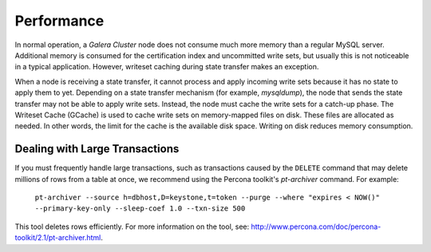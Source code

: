 =============
 Performance
=============
.. _`Performance`:

.. index::
   pair: Performance; Memory
.. index::
   pair: Performance; Swap size

In normal operation, a *Galera Cluster* node does not consume
much more memory than a regular MySQL server. Additional
memory is consumed for the certification index and uncommitted
write sets, but usually this is not noticeable in a typical
application. However, writeset caching during state transfer
makes an exception.

When a node is receiving a state transfer, it cannot process
and apply incoming write sets because it has no state to
apply them to yet. Depending on a state transfer mechanism
(for example, *mysqldump*), the node that sends the state
transfer may not be able to apply write sets. Instead, the
node must cache the write sets for a catch-up phase. The
Writeset Cache (GCache) is used to cache write sets on
memory-mapped files on disk. These files are allocated as
needed. In other words, the limit for the cache is the
available disk space. Writing on disk reduces memory
consumption.

.. seealso:: Chapter :ref:`Optional Memory Settings <Optional Memory Settings>`

------------------------------------
 Dealing with Large Transactions
------------------------------------
.. _`Dealing with Large Transactions`:

If you must frequently handle large transactions, such as transactions
caused by the ``DELETE`` command that may delete millions of rows from
a table at once, we recommend using the Percona toolkit's *pt-archiver*
command. For example:

  ``pt-archiver --source h=dbhost,D=keystone,t=token --purge --where "expires < NOW()" --primary-key-only --sleep-coef 1.0 --txn-size 500``

This tool deletes rows efficiently. For more information on the tool,
see: http://www.percona.com/doc/percona-toolkit/2.1/pt-archiver.html.